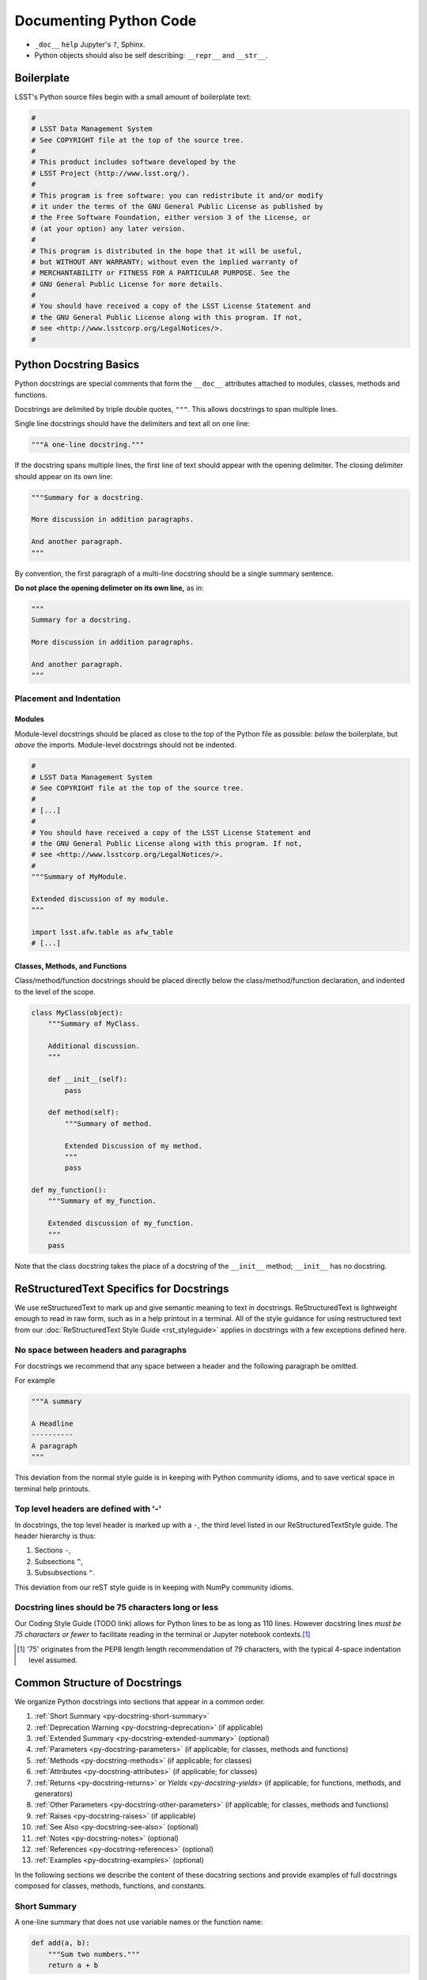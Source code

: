 .. _doc-python-code:

#######################
Documenting Python Code
#######################

- ``_doc__`` ``help`` Jupyter's ``?``, Sphinx.
- Python objects should also be self describing: ``__repr__`` and ``__str__``.

Boilerplate
===========

LSST's Python source files begin with a small amount of boilerplate text:

.. code-block:: python

   #
   # LSST Data Management System
   # See COPYRIGHT file at the top of the source tree.
   #
   # This product includes software developed by the
   # LSST Project (http://www.lsst.org/).
   #
   # This program is free software: you can redistribute it and/or modify
   # it under the terms of the GNU General Public License as published by
   # the Free Software Foundation, either version 3 of the License, or
   # (at your option) any later version.
   #
   # This program is distributed in the hope that it will be useful,
   # but WITHOUT ANY WARRANTY; without even the implied warranty of
   # MERCHANTABILITY or FITNESS FOR A PARTICULAR PURPOSE. See the
   # GNU General Public License for more details.
   #
   # You should have received a copy of the LSST License Statement and
   # the GNU General Public License along with this program. If not,
   # see <http://www.lsstcorp.org/LegalNotices/>.
   #

.. _py-docstring-basics:

Python Docstring Basics
=======================

Python docstrings are special comments that form the ``__doc__`` attributes attached to modules, classes, methods and functions.

Docstrings are delimited by triple double quotes, ``"""``.
This allows docstrings to span multiple lines.

Single line docstrings should have the delimiters and text all on one line:

.. code-block:: python

   """A one-line docstring."""

If the docstring spans multiple lines, the first line of text should appear with the opening delimiter.
The closing delimiter should appear on its own line:

.. code-block:: python

   """Summary for a docstring.

   More discussion in addition paragraphs.

   And another paragraph.
   """

By convention, the first paragraph of a multi-line docstring should be a single summary sentence.

**Do not place the opening delimeter on its own line,** as in:

.. code-block:: python

   """
   Summary for a docstring.

   More discussion in addition paragraphs.

   And another paragraph.
   """

Placement and Indentation
-------------------------

Modules
^^^^^^^

Module-level docstrings should be placed as close to the top of the Python file as possible: *below* the boilerplate, but *above* the imports.
Module-level docstrings should not be indented.

.. code-block:: python
   
   #
   # LSST Data Management System
   # See COPYRIGHT file at the top of the source tree.
   #
   # [...]
   #
   # You should have received a copy of the LSST License Statement and
   # the GNU General Public License along with this program. If not,
   # see <http://www.lsstcorp.org/LegalNotices/>.
   #
   """Summary of MyModule.

   Extended discussion of my module.
   """

   import lsst.afw.table as afw_table
   # [...]

Classes, Methods, and Functions
^^^^^^^^^^^^^^^^^^^^^^^^^^^^^^^

Class/method/function docstrings should be placed directly below the class/method/function declaration, and indented to the level of the scope.

.. code-block:: python

   class MyClass(object):
       """Summary of MyClass.

       Additional discussion.
       """

       def __init__(self):
           pass

       def method(self):
           """Summary of method.

           Extended Discussion of my method.
           """
           pass

   def my_function():
       """Summary of my_function.

       Extended discussion of my_function.
       """
       pass

Note that the class docstring takes the place of a docstring of the ``__init__`` method; ``__init__`` has no docstring.

ReStructuredText Specifics for Docstrings
=========================================

We use reStructuredText to mark up and give semantic meaning to text in docstrings.
ReStructuredText is lightweight enough to read in raw form, such as in a help printout in a terminal.
All of the style guidance for using restructured text from our :doc:`ReStructuredText Style Guide <rst_styleguide>` applies in docstrings with a few exceptions defined here.

No space between headers and paragraphs
---------------------------------------

For docstrings we recommend that any space between a header and the following paragraph be omitted.

For example

.. code-block:: python

   """A summary

   A Headline
   ----------
   A paragraph
   """

This deviation from the normal style guide is in keeping with Python community idioms, and to save vertical space in terminal help printouts.

Top level headers are defined with '-'
--------------------------------------

In docstrings, the top level header is marked up with a ``-``, the third level listed in our ReStructuredTextStyle guide.
The header hierarchy is thus:

1. Sections ``-``,
2. Subsections ``^``,
3. Subsubsections ``"``.

This deviation from our reST style guide is in keeping with NumPy community idioms.

Docstring lines should be 75 characters long or less
----------------------------------------------------

Our Coding Style Guide (TODO link) allows for Python lines to be as long as 110 lines.
However docstring lines *must be 75 characters or fewer* to facilitate reading in the terminal or Jupyter notebook contexts.\ [#length]_

.. [#length] '75' originates from the PEP8 length length recommendation of 79 characters, with the typical 4-space indentation level assumed.

Common Structure of Docstrings
==============================

We organize Python docstrings into sections that appear in a common order.

1. :ref:`Short Summary <py-docstring-short-summary>`
2. :ref:`Deprecation Warning <py-docstring-deprecation>` (if applicable)
3. :ref:`Extended Summary <py-docstring-extended-summary>` (optional)
4. :ref:`Parameters <py-docstring-parameters>` (if applicable; for classes, methods and functions)
5. :ref:`Methods <py-docstring-methods>` (if applicable; for classes)
6. :ref:`Attributes <py-docstring-attributes>` (if applicable; for classes)
7. :ref:`Returns <py-docstring-returns>` or `Yields <py-docstring-yields>` (if applicable; for functions, methods, and generators)
8. :ref:`Other Parameters <py-docstring-other-parameters>` (if applicable; for classes, methods and functions)
9. :ref:`Raises <py-docstring-raises>` (if applicable)
10. :ref:`See Also <py-docstring-see-also>` (optional)
11. :ref:`Notes <py-docstring-notes>` (optional)
12. :ref:`References <py-docstring-references>` (optional)
13. :ref:`Examples <py-docstring-examples>` (optional)

In the following sections we describe the content of these docstring sections and provide examples of full docstrings composed for classes, methods, functions, and constants.  

.. _py-docstring-short-summary:

Short Summary
-------------

A one-line summary that does not use variable names or the function name:

.. code-block:: python

   def add(a, b):
       """Sum two numbers."""
       return a + b

For very simple objects the one line summary can be used alone.
Keep in mind our `style guideline for placing the short summary on the same line as the opening (and closing, if used alone) docstring delimiters <py-docstring-basics>`_.

.. _py-docstring-deprecation:

Deprecation Warning
-------------------

A section (where applicable) to warn users that the object is deprecated.
Section contents should include:

1. In what stack version the object was deprecated, and when it will be removed.
2. Reason for deprecation if this is useful information (e.g., object is superseded, duplicates functionality found elsewhere, etc.).
3. New recommended way of obtaining the same functionality.

This section should use the ``note`` Sphinx directive instead of an underlined section header.

.. code-block:: rst

   .. note:: Deprecated in 11_0
             `ndobj_old` will be removed in 12_0, it is replaced by
             `ndobj_new` because the latter works also with array subclasses.

.. _py-docstring-extended-summary:

Extended Summary
----------------

A few sentences giving an extended description.
This section should be used to clarify *functionality*, not to discuss implementation detail or background theory, which should rather be explored in the :ref:`Notes <py-docstring-notes>` section below.
You may refer to the parameters and the function name, but parameter descriptions still belong in the :ref:`Parameters <py-docstring-parameters>` section.

.. _py-docstring-parameters:

Parameters
----------

*For functions and methods.*

*Parameters* is a description of the function arguments, keywords and their respective types.

.. code-block:: rst

   Parameters
   ----------
   x : type
      Description of parameter `x`.

Notice that the description is indented by three spaces from the ``{name} : {type}`` line of each argument.
If the descriptions spans more than one line, the continuation lines must be indented to the same level.

Arguments should be listed in the same order as they appear in the function signature.

When describing argument in the description, enclose the name of the variable in single backticks.

Parameter Types
^^^^^^^^^^^^^^^

For the parameter types, be as precise as possible.

.. code-block:: rst

   Parameters
   ----------
   filename : str
   copy : bool
   dtype : data-type
   iterable : iterable object
   shape : int or tuple of int
   files : list of str

For instances of classes, provide the full namespace to the class.

When a parameter can only assume one of a fixed set of values, those values can be listed in braces:

.. code-block:: rst

   order : {'C', 'F', 'A'}
      Description of `order`.

Optional Parameters
^^^^^^^^^^^^^^^^^^^

If it is not necessary to specify a keyword argument, use ``optional``:

.. code-block:: rst

   x : int, optional

Optional keyword parameters have default values, which are displayed as
part of the function signature. They can also be detailed in the
description:

.. code-block:: rst

   Parameters
   ----------
   x : type
      Description of parameter `x` (the default is -1, which implies summation
      over all axes).


Shorthand
^^^^^^^^^

When two or more input parameters have exactly the same type, shape and
description, they can be combined:

.. code-block:: rst

   x1, x2 : array-like
      Input arrays, description of `x1`, `x2`.

.. _py-docstring-methods:

Methods
-------

*For classes.*

If a class has a very large number of methods, which are hard to discover, an additonal *Methods* section *can* be provided to list them:

.. code-block:: rst

   Methods
   -------
   read(filename)
      Read a table from a file
   sort(column, order='ascending')
      Sort by `column`

Do not list private methods in the Methods section.
If it is necessary to explain a private method (use with care!), it can be referred to in the :ref:`extended summary <py-docstring-extended-summary>` or the :ref:`notes`.

Do not list ``self`` as the first parameter of a method.

.. _py-docstring-attributes:

Attributes
----------

*For classes.*

An ``Attributes`` section, located below the ``Parameters`` section, may be
used to describe class variables:

.. code-block:: rst

   Attributes
   ----------
   x : float
   The X coordinate.
   y : float
   The Y coordinate.

Attributes that are properties and have their own docstrings can be simply
listed by name:

.. code-block:: rst

   Attributes
   ----------
   real
   imag
   x : float
      The X coordinate
   y : float
      The Y coordinate

.. _py-docstring-returns:

Returns
-------

*For functions and methods*.

*Returns* is an explanation of the returned values and their types, of the same format as `Parameters <py-docstring-parameters>`_.

If a sequence of values is returned, each value may be separately listed, in order:

.. code-block:: rst

   Returns
   -------
   x : int
      Description of x.
   y : int
      Description of y.

If a return type is `dict`, ensure that the key-value pairs are documented in the description.

.. _py-docstring-yields:

Yields
------

*For generators.*

*Yields* is used identically to `Returns <py-docstring-yields>`_, but for generators.

.. _py-docstring-other-parameters:

Other Parameters
----------------

*For classes, methods and functions.*

*Other Parameters* is an optional section used to describe infrequently used parameters.
It should only be used if a function has a large number of keyword parameters, to prevent cluttering the :ref:`Parameters <py-docstring-parameters>` section.

.. _py-docstring-raises:

Raises
------

*For classes, methods and functions.*

*Raises* is an optional section detailing which errors get raised and under what conditions:

.. code-block:: rst

   Raises
   ------
   InvalidWCSException
      If the WCS information is invalid.

This section should be used judiciously---only for errors that are non-obvious or have a large chance of getting raised.

.. _py-docstring-see-also:

See Also
--------

*See Also* is an optional section used to refer to related code.
This section can be very useful, but should be used judiciously.
The goal is to direct users to other functions they may not be aware of, or have easy means of discovering (by looking at the module docstring, for example).
Routines whose docstrings further explain parameters used by this function are good candidates.

As an example, for a hypothetical function ``astropy.wcs.world2pix``
converting sky to pixel coordinates, we would have

.. code-block:: rst

   See Also
   --------
   pix2world : Convert pixel to sky coordinates

When referring to functions in the same sub-module, no prefix is needed, and the tree is searched upwards for a match.

Prefix functions from other sub-modules appropriately.
E.g., whilst documenting a hypothetical ``astropy.vo`` module, refer to a function in ``table`` by

.. code-block:: rst

   table.read : Read in a VO table

When referring to an entirely different module

.. code-block:: rst

   astropy.coords : Coordinate handling routines

Functions may be listed without descriptions, and this is preferable if the functionality is clear from the function name:

.. code-block:: rst

   See Also
   --------
   func_a : Function a with its description.
   func_b, func_c_, func_d
   func_e
   
.. _py-docstring-notes:

Notes
-----

*Notes* is an optional section that provides additional information about the code, possibly including a discussion of the algorithm.
This section may include mathematical equations, written in `LaTeX <http://www.latex-project.org/>`_ format:

.. code-block:: rst

  The FFT is a fast implementation of the discrete Fourier transform:

  .. math:: X(e^{j\omega } ) = x(n)e^{ - j\omega n}

Equations can also be typeset underneath the math directive:

.. code-block:: rst

  The discrete-time Fourier time-convolution property states that

  .. math::

     x(n) * y(n) \Leftrightarrow X(e^{j\omega } )Y(e^{j\omega } )\\
     another equation here

Math can furthermore be used inline:

.. code-block:: rst

   The value of :math:`\omega` is larger than 5.

Variable names are displayed in typewriter font, obtained by using ``\mathtt{var}``:

.. code-block:: rst

   We square the input parameter `alpha` to obtain
   :math:`\mathtt{alpha}^2`.

Note that LaTeX is not particularly easy to read, so use equations sparingly.

Images are allowed, but should not be central to the explanation; users viewing the docstring as text must be able to comprehend its meaning without resorting to an image viewer.
These additional illustrations are included using:

.. code-block:: rst

   .. image:: filename

where filename is a path relative to the reference guide source directory.

.. _py-docstring-references:

References
----------

References cited in the :ref:`Notes <py-docstring-notes>` section may be listed here, e.g. if you cited the article below using the text ``[1]_``, include it as in the list as follows:

.. code-block:: rst

   .. [1] O. McNoleg, "The integration of GIS, remote sensing,
      expert systems and adaptive co-kriging for environmental habitat
      modelling of the Highland Haggis using object-oriented, fuzzy-logic
      and neural-network techniques," Computers & Geosciences, vol. 22,
      pp. 585-588, 1996.

Note that Web pages should be referenced with regular inline links.

References are meant to augment the docstring, but should not be required to understand it. References are numbered, starting from one, in the order in which they are cited.

.. _py-docstring-examples:

Examples
--------

*Examples* is an optional section for examples, using the `doctest <http://docs.python.org/library/doctest.html>`_ format.
These examples do not replace unit tests, but *are* intended to be tested to ensure documentation and code is consistent.
While optional, this section is very strongly encouraged.

When multiple examples are provided, they should be separated by blank lines.
Comments explaining the examples should have blank lines both above and below them:

.. code-block:: rst

   >>> astropy.wcs.world2pix(233.2, -12.3)
   (134.5, 233.1)

   Comment explaining the second example

   >>> astropy.coords.fk5_to_gal("00:42:44.33 +41:16:07.5")
   (121.1743, -21.5733)

For tests with a result that is random or platform-dependent, mark the output as such:

.. code-block:: rst

   >>> astropy.coords.randomize_position(244.9, 44.2, radius=0.1)
   (244.855, 44.13)  # random

It is not necessary to use the doctest markup ``<BLANKLINE>`` to indicate empty lines in the output.

.. The examples may assume that ``import numpy as np`` is executed before the example code.

Documenting Modules
===================

Module docstrings are placed *after* the boilerplate and before any imports or other code.
Module docstrings contain the following sections:

1. :ref:`Short Summary <py-docstring-short-summary>`
2. :ref:`Deprecation Warning <py-docstring-deprecation>` (if applicable)
3. :ref:`Extended Summary <py-docstring-extended-summary>` (optional)
4. :ref:`See Also <py-docstring-see-also>` (optional)

Documenting Classes
===================

Class docstrings are placed directly after the class definition, and serve to document both the class as a whole, *and* the arguments passed to the ``__init__`` constructor.
Class docstrings contain the following sections:

1. :ref:`Short Summary <py-docstring-short-summary>`
2. :ref:`Deprecation Warning <py-docstring-deprecation>` (if applicable)
3. :ref:`Extended Summary <py-docstring-extended-summary>` (optional)
4. :ref:`Parameters <py-docstring-parameters>` (if applicable; for classes, methods and functions)
5. :ref:`Methods <py-docstring-methods>` (if applicable; for classes)
6. :ref:`Attributes <py-docstring-attributes>` (if applicable; for classes)
7. :ref:`Other Parameters <py-docstring-other-parameters>` (if applicable; for classes, methods and functions)
8. :ref:`Raises <py-docstring-raises>` (if applicable)
9. :ref:`See Also <py-docstring-see-also>` (optional)
10. :ref:`Notes <py-docstring-notes>` (optional)
11. :ref:`References <py-docstring-references>` (optional)
12. :ref:`Examples <py-docstring-examples>` (optional)

Documenting Methods and Functions
=================================

1. :ref:`Short Summary <py-docstring-short-summary>`
2. :ref:`Deprecation Warning <py-docstring-deprecation>` (if applicable)
3. :ref:`Extended Summary <py-docstring-extended-summary>` (optional)
4. :ref:`Parameters <py-docstring-parameters>` (if applicable; for classes, methods and functions)
7. :ref:`Returns <py-docstring-returns>` or `Yields <py-docstring-yields>` (if applicable; for functions, methods, and generators)
8. :ref:`Other Parameters <py-docstring-other-parameters>` (if applicable; for classes, methods and functions)
9. :ref:`Raises <py-docstring-raises>` (if applicable)
10. :ref:`See Also <py-docstring-see-also>` (optional)
11. :ref:`Notes <py-docstring-notes>` (optional)
12. :ref:`References <py-docstring-references>` (optional)
13. :ref:`Examples <py-docstring-examples>` (optional)

Documenting constants
=====================

1. :ref:`Short Summary <py-docstring-short-summary>`
2. :ref:`Deprecation Warning <py-docstring-deprecation>` (if applicable)
3. :ref:`Extended Summary <py-docstring-extended-summary>` (optional)
4. :ref:`Notes <py-docstring-notes>` (optional)
5. :ref:`References <py-docstring-references>` (optional)
6. :ref:`Examples <py-docstring-examples>` (optional)

Acknowledgements
================

These docstring guidelines are derived/adapted from in the `Numpy <https://github.com/numpy/numpy/blob/master/doc/HOWTO_DOCUMENT.rst.txt>`_ and `Astropy <http://docs.astropy.org/en/stable/_sources/development/docrules.txt>`_ documentation.

Numpy is Copyright © 2005-2013, NumPy Developers.

Astropy is Copyright (c) 2011-2015, Astropy Developers.
